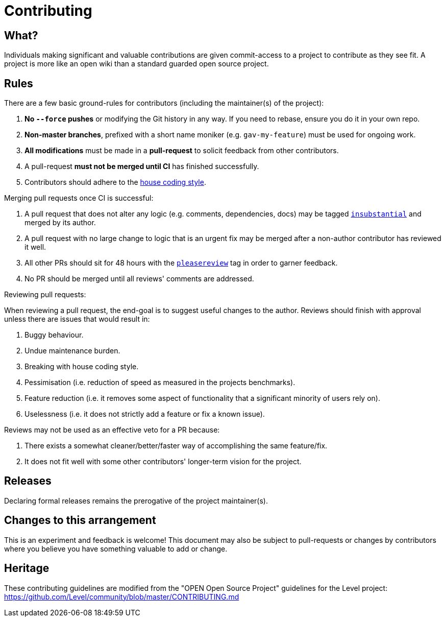 = Contributing

== What?

Individuals making significant and valuable contributions are given commit-access to a project to contribute as they see fit.
A project is more like an open wiki than a standard guarded open source project.

== Rules

There are a few basic ground-rules for contributors (including the maintainer(s) of the project):

. **No `--force` pushes** or modifying the Git history in any way. If you need to rebase, ensure you do it in your own repo.
. **Non-master branches**, prefixed with a short name moniker (e.g. `gav-my-feature`) must be used for ongoing work.
. **All modifications** must be made in a **pull-request** to solicit feedback from other contributors.
. A pull-request *must not be merged until CI* has finished successfully.
. Contributors should adhere to the https://github.com/paritytech/polkadot/wiki/Style-Guide[house coding style].

Merging pull requests once CI is successful:

. A pull request that does not alter any logic (e.g. comments, dependencies, docs) may be tagged https://github.com/paritytech/substrate/pulls?utf8=%E2%9C%93&q=is%3Apr+is%3Aopen+label%3AA2-insubstantial[`insubstantial`] and merged by its author.
. A pull request with no large change to logic that is an urgent fix may be merged after a non-author contributor has reviewed it well.
. All other PRs should sit for 48 hours with the https://github.com/paritytech/substrate/pulls?q=is%3Apr+is%3Aopen+label%3AA0-pleasereview[`pleasereview`] tag in order to garner feedback.
. No PR should be merged until all reviews' comments are addressed.

.Reviewing pull requests:
When reviewing a pull request, the end-goal is to suggest useful changes to the author. Reviews should finish with approval unless there are issues that would result in:

. Buggy behaviour.
. Undue maintenance burden.
. Breaking with house coding style.
. Pessimisation (i.e. reduction of speed as measured in the projects benchmarks).
. Feature reduction (i.e. it removes some aspect of functionality that a significant minority of users rely on).
. Uselessness (i.e. it does not strictly add a feature or fix a known issue).

.Reviews may not be used as an effective veto for a PR because:
. There exists a somewhat cleaner/better/faster way of accomplishing the same feature/fix.
. It does not fit well with some other contributors' longer-term vision for the project.

== Releases

Declaring formal releases remains the prerogative of the project maintainer(s).

== Changes to this arrangement

This is an experiment and feedback is welcome! This document may also be subject to pull-requests or changes by contributors where you believe you have something valuable to add or change.

== Heritage

These contributing guidelines are modified from the "OPEN Open Source Project" guidelines for the Level project: https://github.com/Level/community/blob/master/CONTRIBUTING.md
